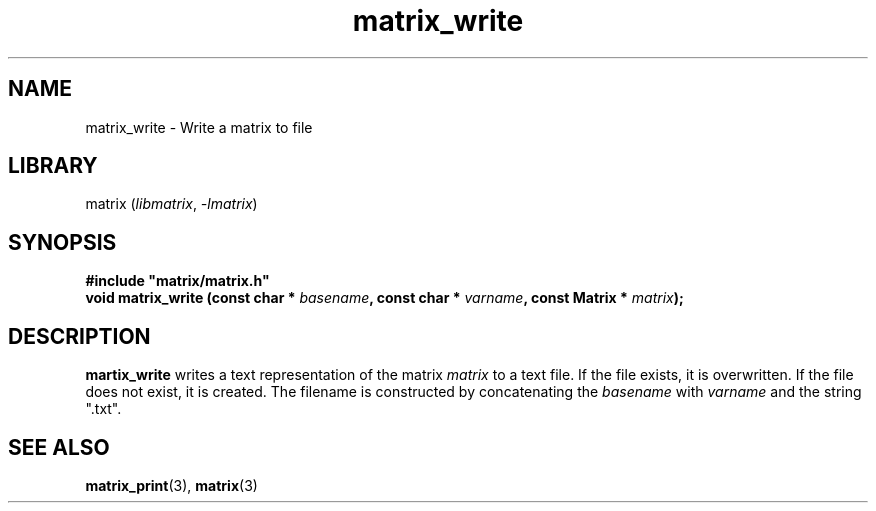 .TH matrix_write 3
.SH NAME
matrix_write \- Write a matrix to file
.SH LIBRARY
matrix (\fIlibmatrix\fR, \fI\-lmatrix\fR)
.SH SYNOPSIS
.B #include \[dq]matrix/matrix.h\[dq]
.br
\fBvoid matrix_write (const char * \fIbasename\fR\fB, const char * \fIvarname\fR\fB, const Matrix * \fImatrix\fR\fB);\fR
.SH DESCRIPTION
.B martix_write
writes a text representation of the matrix \fImatrix\fR to a text file. If the file exists, it is overwritten. If the file does not exist, it is created. The filename is constructed by concatenating the \fIbasename\fR with \fIvarname\fR and the string ".txt".
.SH SEE ALSO
\fBmatrix_print\fR(3), \fBmatrix\fR(3)

